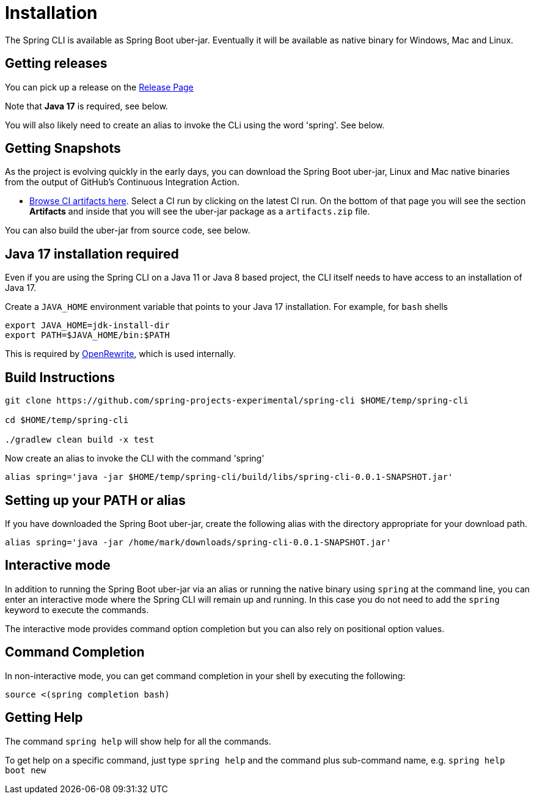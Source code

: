 = Installation

The Spring CLI is available as Spring Boot uber-jar.
Eventually it will be available as native binary for Windows, Mac and Linux.

== Getting releases

You can pick up a release on the https://github.com/spring-projects-experimental/spring-cli/releases[Release Page]

Note that *Java 17* is required, see below.

You will also likely need to create an alias to invoke the CLi using the word 'spring'.  See below.

== Getting Snapshots
As the project is evolving quickly in the early days, you can download the Spring Boot uber-jar, Linux and Mac native binaries from the output of GitHub's Continuous Integration Action. 

* https://github.com/spring-projects-experimental/spring-cli/actions/workflows/ci.yml[Browse CI artifacts here].
Select a CI run by clicking on the latest CI run.
On the bottom of that page you will see the section *Artifacts* and inside that you will see the uber-jar package as a `artifacts.zip` file.

You can also build the uber-jar from source code, see below.

== Java 17 installation required

Even if you are using the Spring CLI on a Java 11 or Java 8 based project, the CLI itself needs to have access to an installation of Java 17.

Create a `JAVA_HOME` environment variable that points to your Java 17 installation.
For example, for `bash` shells

```
export JAVA_HOME=jdk-install-dir
export PATH=$JAVA_HOME/bin:$PATH
```

This is required by https://github.com/openrewrite/rewrite[OpenRewrite], which is used internally.

== Build Instructions

```
git clone https://github.com/spring-projects-experimental/spring-cli $HOME/temp/spring-cli

cd $HOME/temp/spring-cli

./gradlew clean build -x test
```

Now create an alias to invoke the CLI with the command 'spring'

```
alias spring='java -jar $HOME/temp/spring-cli/build/libs/spring-cli-0.0.1-SNAPSHOT.jar'
```

== Setting up your PATH or alias

If you have downloaded the Spring Boot uber-jar, create the following alias with the directory appropriate for your download path.

[source, bash]
----
alias spring='java -jar /home/mark/downloads/spring-cli-0.0.1-SNAPSHOT.jar'
----

== Interactive mode

In addition to running the Spring Boot uber-jar via an alias or running the native binary using `spring` at the command line, you can enter an interactive mode where the Spring CLI will remain up and running.  In this case you do not need to add the `spring` keyword to execute the commands.

The interactive mode provides command option completion but you can also rely on positional option values.

== Command Completion

In non-interactive mode, you can get command completion in your shell by executing the following:

[source, bash]
----
source <(spring completion bash)
----

== Getting Help

The command `spring help` will show help for all the commands.  

To get help on a specific command, just type `spring help` and the command plus sub-command name, e.g. `spring help boot new`
